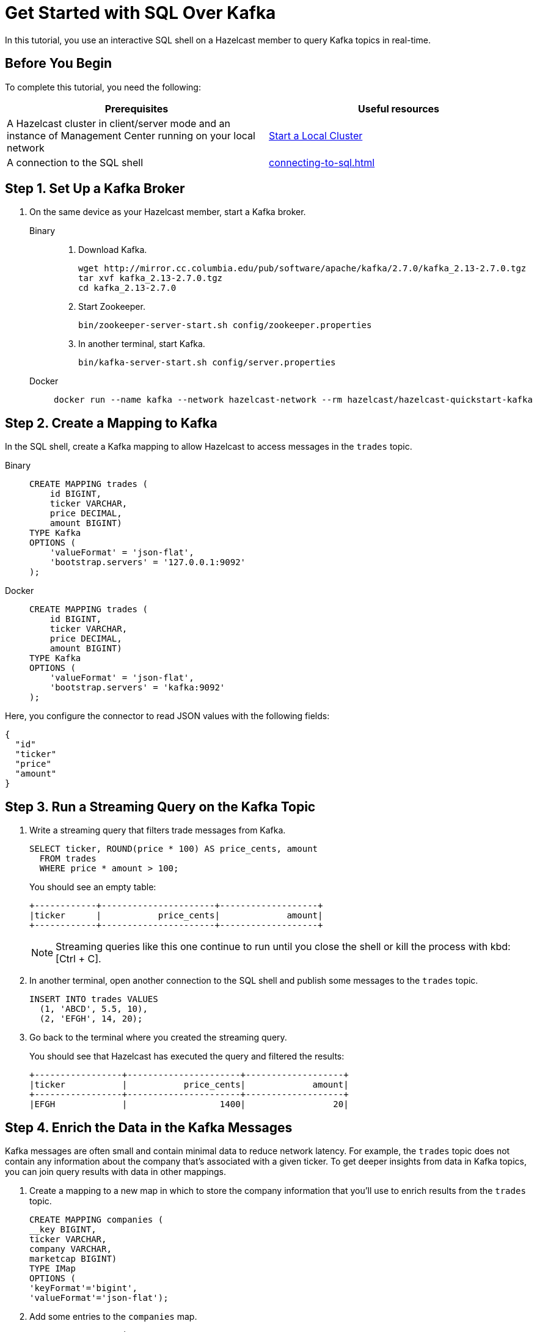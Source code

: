 = Get Started with SQL Over Kafka
:description: In this tutorial, you use an interactive SQL shell on a Hazelcast member to query Kafka topics in real-time.
:page-aliases: pipelines:learn-sql.adoc

{description}

== Before You Begin

To complete this tutorial, you need the following:

[cols="1a,1a"]
|===
|Prerequisites|Useful resources

|A Hazelcast cluster in client/server mode and an instance of Management Center running on your local network 
|xref:getting-started:get-started-binary.adoc[Start a Local Cluster]

|A connection to the SQL shell
|xref:connecting-to-sql.adoc[]
|===

== Step 1. Set Up a Kafka Broker

. On the same device as your Hazelcast member, start a Kafka broker.
+
[tabs]
====
Binary::
+
--
. Download Kafka.
+
[source,shell]
----
wget http://mirror.cc.columbia.edu/pub/software/apache/kafka/2.7.0/kafka_2.13-2.7.0.tgz
tar xvf kafka_2.13-2.7.0.tgz
cd kafka_2.13-2.7.0
----

. Start Zookeeper.
+
[source,shell]
----
bin/zookeeper-server-start.sh config/zookeeper.properties
----

. In another terminal, start Kafka.
+
[source,shell]
----
bin/kafka-server-start.sh config/server.properties 
----
--
Docker::
+
--
[source,shell]
----
docker run --name kafka --network hazelcast-network --rm hazelcast/hazelcast-quickstart-kafka
----
--
====

== Step 2. Create a Mapping to Kafka

In the SQL shell, create a Kafka mapping to allow Hazelcast to access messages in the `trades` topic.

[tabs]
====
Binary::
+
--
[source,sql]
----
CREATE MAPPING trades (
    id BIGINT,
    ticker VARCHAR,
    price DECIMAL,
    amount BIGINT)
TYPE Kafka
OPTIONS (
    'valueFormat' = 'json-flat',
    'bootstrap.servers' = '127.0.0.1:9092'
);
----
--
Docker::
+
--
[source,sql]
----
CREATE MAPPING trades (
    id BIGINT,
    ticker VARCHAR,
    price DECIMAL,
    amount BIGINT)
TYPE Kafka
OPTIONS (
    'valueFormat' = 'json-flat',
    'bootstrap.servers' = 'kafka:9092'
);
----
--
====

Here, you configure the connector to read JSON values with the following fields:

[source,json]
----
{
  "id"
  "ticker"
  "price"
  "amount"
}
----

== Step 3. Run a Streaming Query on the Kafka Topic

. Write a streaming query that filters trade messages from Kafka.
+
[source,sql]
----
SELECT ticker, ROUND(price * 100) AS price_cents, amount
  FROM trades
  WHERE price * amount > 100;
----
+
You should see an empty table:
+
```
+------------+----------------------+-------------------+
|ticker      |           price_cents|             amount|
+------------+----------------------+-------------------+
```
+
NOTE: Streaming queries like this one continue to run until you close the shell or kill the process with kbd:[Ctrl + C].

. In another terminal, open another connection to the SQL shell and publish some messages to the `trades` topic.
+
[source,sql]
----
INSERT INTO trades VALUES
  (1, 'ABCD', 5.5, 10),
  (2, 'EFGH', 14, 20);
----

. Go back to the terminal where you created the streaming query.
+
You should see that Hazelcast has executed the query and filtered the results:
+
```
+-----------------+----------------------+-------------------+
|ticker           |           price_cents|             amount|
+-----------------+----------------------+-------------------+
|EFGH             |                  1400|                 20|
```

== Step 4. Enrich the Data in the Kafka Messages

Kafka messages are often small and contain minimal data to reduce network latency. For example, the `trades` topic does not contain any information about the company that's associated with a given ticker. To get deeper insights from data in Kafka topics, you can join query results with data in other mappings.

. Create a mapping to a new map in which to store the company information that you'll use to enrich results from the `trades` topic.
+
```sql
CREATE MAPPING companies (
__key BIGINT,
ticker VARCHAR,
company VARCHAR,
marketcap BIGINT)
TYPE IMap
OPTIONS (
'keyFormat'='bigint',
'valueFormat'='json-flat');
```

. Add some entries to the `companies` map.
+
```sql
INSERT INTO companies VALUES
(1, 'ABCD', 'The ABCD', 100000),
(2, 'EFGH', 'The EFGH', 5000000);
```

. Use the xref:sql:select.adoc#join-tables[`JOIN` clause] to merge results from the `companies` map and `trades` topic so you can see which companies are being traded.
+
```sql
SELECT trades.ticker, companies.company, trades.amount
FROM trades
JOIN companies
ON companies.ticker = trades.ticker;
```
+
```
+------------+-----------+----------+
|ticker      |company    |    amount|
+------------+-----------+----------+
```

. In another SQL shell, publish some messages to the `trades` topic.
+
[source,sql]
----
INSERT INTO trades VALUES
  (1, 'ABCD', 5.5, 10),
  (2, 'EFGH', 14, 20);
----

. Go back to the terminal where you created the streaming query that merges results from the `companies` map and `trades` topic.
+
You should see that Hazelcast has executed the query.
+
```
+------------+-----------+----------+
|ticker      |company    |    amount|
+------------+-----------+----------+
|ABCD        |The ABCD   |10        |
|EFGH        |The EFGH   |20        |
```

== Step 5. Ingest Query Results into a Hazelcast Map

To save your query results as a view that you can later access faster, you can cache them in Hazelcast by ingesting them into a map.

. Create a mapping to a new map in which to ingest your streaming query results.
+
```sql
CREATE MAPPING trade_map (
__key BIGINT,
ticker VARCHAR,
company VARCHAR,
amount BIGINT)
TYPE IMap
OPTIONS (
'keyFormat'='bigint',
'valueFormat'='json-flat');
```

. Submit a streaming job to your cluster that will monitor your `trade` topic for changes and store them in a map.
+
```sql
CREATE JOB ingest_trades AS
SINK INTO trade_map
SELECT trades.id, trades.ticker, companies.company, trades.amount
FROM trades
JOIN companies
ON companies.ticker = trades.ticker;
```
+
NOTE: A streaming job will run indefinitely until it is explicitly canceled or the cluster is shut down. Even if you kill the shell connection, the job will continue running on the cluster.

. List your job to make sure that it was successfully submitted.
+
```sql
SHOW JOBS;
```
+
You should see a job called `ingest_trades`.
+
```
+--------------------+
|name                |
+--------------------+
|ingest_trades       |
+--------------------+
```

. Publish some messages to the Kafka topic.
+
```sql
INSERT INTO trades VALUES
(1, 'ABCD', 5.5, 10),
(2, 'EFGH', 14, 20);
```

. Query your `trade_map` map to see that the Kafka messages have been added to it.
+
```sql
SELECT * FROM trade_map;
```
+
You should see that the data coming from the Kafka broker is being stored in your map.
+
```
+---------+---------+----------+------------+
|       id|ticker   |   company|      amount|
+---------+---------+----------+------------+
|        2|EFGH     |The EFGH  |          20|
|        1|ABCD     |The ABCD  |          10|
+---------+---------+----------+------------+
```

== Step 6. Cancel the Job

A streaming job will run indefinitely until it is explicitly canceled or the cluster is shut down. Even if you kill the shell connection, the job will continue running on the cluster.

. To stop your streaming job, use the `DROP` statement to cancel it.
+
```sql
DROP JOB ingest_trades;
```

In the terminal where you started the Hazelcast member, you should see that the job is canceled as well as the time it was started and how long it ran for.

```
Start time: 2021-05-13T16:31:14.410
Duration: 00:02:48.318
```

== Next Steps

To learn more about SQL, see xref:sql-overview.adoc[]

To learn how to work with jobs, see the following:

- xref:pipelines:configuring-jobs.adoc[]
- xref:pipelines:job-management.adoc[]
- xref:sql-statements.adoc#job-management[SQL statements for job management]